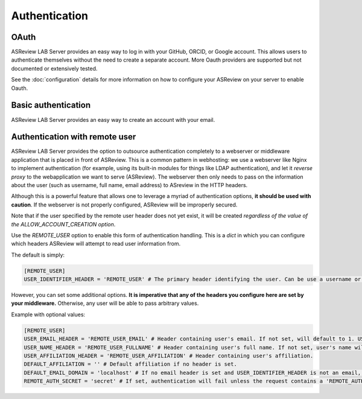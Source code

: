 Authentication
==============

OAuth
-----

ASReview LAB Server provides an easy way to log in with your GitHub, ORCID, or
Google account. This allows users to authenticate themselves without the need to
create a separate account. More Oauth providers are supported but not documented
or extensively tested.

See the :doc:`configuration` details for more information on how to configure
your ASReview on your server to enable Oauth.

.. figure:: ../../images/server_signin.png
	:alt: Sign in with GitHub, ORCID, or Google account


Basic authentication
--------------------

ASReview LAB Server provides an easy way to create an account with your email.


.. figure:: ../../images/server_email.png
   :alt: Create account with email and password


Authentication with remote user
-------------------------------

ASReview LAB Server provides the option to outsource authentication completely
to a webserver or middleware application that is placed in front of ASReview.
This is a common pattern in webhosting: we use a webserver like Nginx to
implement authentication (for example, using its built-in modules for things
like LDAP authentication), and let it *reverse proxy* to the webapplication we
want to serve (ASReview). The webserver then only needs to pass on the
information about the user (such as username, full name, email address) to
ASreview in the HTTP headers.

Although this is a powerful feature that allows one to leverage a myriad of
authentication options, **it should be used with caution**. If the webserver is
not properly configured, ASReview will be improperly secured.

Note that if the user specified by the remote user header does not yet exist, it
will be created *regardless of the value of the ALLOW_ACCOUNT_CREATION option*.

Use the `REMOTE_USER` option to enable this form of authentication handling.
This is a `dict` in which you can configure which headers ASReview will attempt
to read user information from.

The default is simply:

.. code-block::  toml

  [REMOTE_USER]
  USER_IDENTIFIER_HEADER = 'REMOTE_USER' # The primary header identifying the user. Can be use a username or email.

However, you can set some additional options. **It is imperative that any of the headers you
configure here are set by your middleware.** Otherwise, any user will be able to pass arbitrary values.

Example with optional values:

.. code-block::  toml

  [REMOTE_USER]
  USER_EMAIL_HEADER = 'REMOTE_USER_EMAIL' # Header containing user's email. If not set, will default to 1. USER_IDENTIFIER_HEADER (if it is an email) 2. <username>@<DEFAULT_EMAIL_DOMAIN>.
  USER_NAME_HEADER = 'REMOTE_USER_FULLNAME' # Header containing user's full name. If not set, user's name will be set to the username inferred from the identifier.
  USER_AFFILIATION_HEADER = 'REMOTE_USER_AFFILIATION' # Header containing user's affiliation.
  DEFAULT_AFFILIATION = '' # Default affiliation if no header is set.
  DEFAULT_EMAIL_DOMAIN = 'localhost' # If no email header is set and USER_IDENTIFIER_HEADER is not an email, use this as a default domain. The user's email will be set to: <username>@<default_email_domain>
  REMOTE_AUTH_SECRET = 'secret' # If set, authentication will fail unless the request contains a 'REMOTE_AUTH_SECRET' header with the same value as this. This adds some additional security, so that users with direct access to the webapp (on localhost, say) cannot easily authenticate without this secret.
